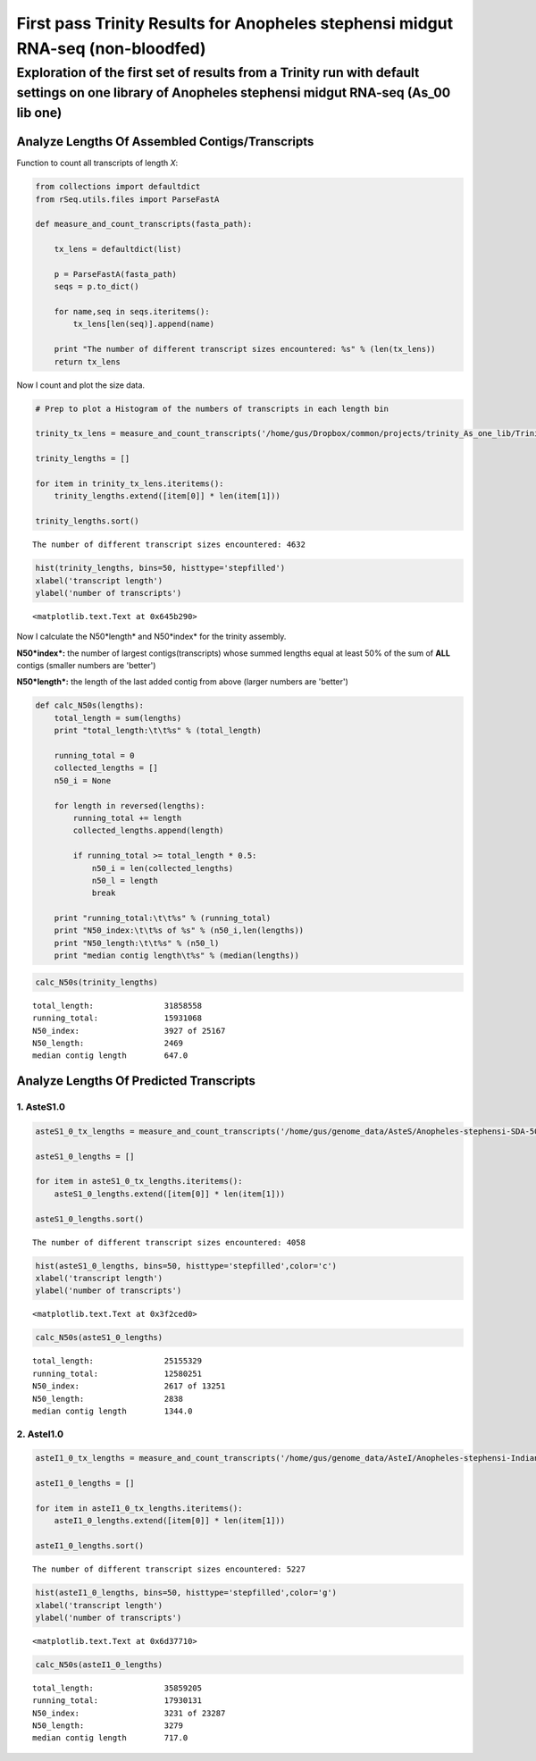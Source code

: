 First pass Trinity Results for Anopheles stephensi midgut RNA-seq (non-bloodfed)
================================================================================



Exploration of the first set of results from a Trinity run with default settings on one library of Anopheles stephensi midgut RNA-seq (As\_00 lib one)
********************************************************************************************************************************************************


Analyze Lengths Of Assembled Contigs/Transcripts
------------------------------------------------


Function to count all transcripts of length *X*:

.. code:: python

    from collections import defaultdict
    from rSeq.utils.files import ParseFastA
    
    def measure_and_count_transcripts(fasta_path):
        
        tx_lens = defaultdict(list)
        
        p = ParseFastA(fasta_path)
        seqs = p.to_dict()
        
        for name,seq in seqs.iteritems():
            tx_lens[len(seq)].append(name)
                
        print "The number of different transcript sizes encountered: %s" % (len(tx_lens))
        return tx_lens


Now I count and plot the size data.


.. code:: python

    # Prep to plot a Histogram of the numbers of transcripts in each length bin
    
    trinity_tx_lens = measure_and_count_transcripts('/home/gus/Dropbox/common/projects/trinity_As_one_lib/Trinity.fasta')
    
    trinity_lengths = []
    
    for item in trinity_tx_lens.iteritems():
        trinity_lengths.extend([item[0]] * len(item[1]))
    
    trinity_lengths.sort()


.. parsed-literal::

    The number of different transcript sizes encountered: 4632


.. code:: python

    
    hist(trinity_lengths, bins=50, histtype='stepfilled')
    xlabel('transcript length')
    ylabel('number of transcripts')


.. parsed-literal::

    <matplotlib.text.Text at 0x645b290>



.. image:: /_static/As_midgut_RNAseq_lib_TRINITY_files/_fig_03.png


.. more::

Now I calculate the N50*length* and N50*index* for the trinity assembly.

**N50*index*:** the number of largest contigs(transcripts) whose summed
lengths equal at least 50% of the sum of **ALL** contigs (smaller
numbers are 'better')

**N50*length*:** the length of the last added contig from above (larger
numbers are 'better')


.. code:: python

    def calc_N50s(lengths):
        total_length = sum(lengths)
        print "total_length:\t\t%s" % (total_length)
        
        running_total = 0
        collected_lengths = []
        n50_i = None
        
        for length in reversed(lengths): 
            running_total += length
            collected_lengths.append(length)
            
            if running_total >= total_length * 0.5:
                n50_i = len(collected_lengths)
                n50_l = length
                break
        
        print "running_total:\t\t%s" % (running_total) 
        print "N50_index:\t\t%s of %s" % (n50_i,len(lengths))
        print "N50_length:\t\t%s" % (n50_l)
        print "median contig length\t%s" % (median(lengths))



.. code:: python

    calc_N50s(trinity_lengths)


.. parsed-literal::

    total_length:		31858558
    running_total:		15931068
    N50_index:			3927 of 25167
    N50_length:			2469
    median contig length	647.0

Analyze Lengths Of Predicted Transcripts
----------------------------------------


1. AsteS1.0
~~~~~~~~~~~




.. code:: python

    asteS1_0_tx_lengths = measure_and_count_transcripts('/home/gus/genome_data/AsteS/Anopheles-stephensi-SDA-500_TRANSCRIPTS_AsteS1.0.fa')
    
    asteS1_0_lengths = []
    
    for item in asteS1_0_tx_lengths.iteritems():
        asteS1_0_lengths.extend([item[0]] * len(item[1]))
    
    asteS1_0_lengths.sort()


.. parsed-literal::

    The number of different transcript sizes encountered: 4058



.. code:: python

    hist(asteS1_0_lengths, bins=50, histtype='stepfilled',color='c')
    xlabel('transcript length')
    ylabel('number of transcripts')


.. parsed-literal::

    <matplotlib.text.Text at 0x3f2ced0>


.. image:: /_static/As_midgut_RNAseq_lib_TRINITY_files/_fig_08.png



.. code:: python

    calc_N50s(asteS1_0_lengths)


.. parsed-literal::

    total_length:		25155329
    running_total:		12580251
    N50_index:			2617 of 13251
    N50_length:			2838
    median contig length	1344.0

2. AsteI1.0
~~~~~~~~~~~



.. code:: python

    asteI1_0_tx_lengths = measure_and_count_transcripts('/home/gus/genome_data/AsteI/Anopheles-stephensi-Indian_TRANSCRIPTS_AsteI1.0.fa')
    
    asteI1_0_lengths = []
    
    for item in asteI1_0_tx_lengths.iteritems():
        asteI1_0_lengths.extend([item[0]] * len(item[1]))
    
    asteI1_0_lengths.sort()


.. parsed-literal::

    The number of different transcript sizes encountered: 5227


.. code:: python

    hist(asteI1_0_lengths, bins=50, histtype='stepfilled',color='g')
    xlabel('transcript length')
    ylabel('number of transcripts')


.. parsed-literal::

    <matplotlib.text.Text at 0x6d37710>


.. image:: /_static/As_midgut_RNAseq_lib_TRINITY_files/_fig_13.png


.. code:: python

    calc_N50s(asteI1_0_lengths)


.. parsed-literal::

    total_length:		35859205
    running_total:		17930131
    N50_index:			3231 of 23287
    N50_length:			3279
    median contig length	717.0


    




.. author:: default
.. categories:: My Research
.. tags:: RNA-seq, de novo transcriptome assembly, Trinity, Anopheles stephensi, midgut, non-bloodfed, blood feeding, ipython, python
.. comments::
